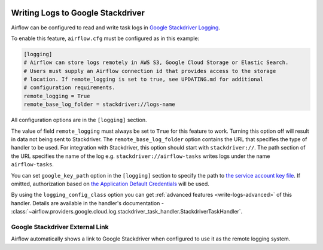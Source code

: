  .. Licensed to the Apache Software Foundation (ASF) under one
    or more contributor license agreements.  See the NOTICE file
    distributed with this work for additional information
    regarding copyright ownership.  The ASF licenses this file
    to you under the Apache License, Version 2.0 (the
    "License"); you may not use this file except in compliance
    with the License.  You may obtain a copy of the License at

 ..   http://www.apache.org/licenses/LICENSE-2.0

 .. Unless required by applicable law or agreed to in writing,
    software distributed under the License is distributed on an
    "AS IS" BASIS, WITHOUT WARRANTIES OR CONDITIONS OF ANY
    KIND, either express or implied.  See the License for the
    specific language governing permissions and limitations
    under the License.

.. _write-logs-stackdriver:

Writing Logs to Google Stackdriver
----------------------------------

Airflow can be configured to read and write task logs in `Google Stackdriver Logging <https://cloud.google.com/logging/>`__.

To enable this feature, ``airflow.cfg`` must be configured as in this
example:

.. code-block:: ini

    [logging]
    # Airflow can store logs remotely in AWS S3, Google Cloud Storage or Elastic Search.
    # Users must supply an Airflow connection id that provides access to the storage
    # location. If remote_logging is set to true, see UPDATING.md for additional
    # configuration requirements.
    remote_logging = True
    remote_base_log_folder = stackdriver://logs-name

All configuration options are in the ``[logging]`` section.

The value of field ``remote_logging`` must always be set to ``True`` for this feature to work.
Turning this option off will result in data not being sent to Stackdriver.
The ``remote_base_log_folder`` option contains the URL that specifies the type of handler to be used.
For integration with Stackdriver, this option should start with ``stackdriver://``.
The path section of the URL specifies the name of the log e.g. ``stackdriver://airflow-tasks`` writes
logs under the name ``airflow-tasks``.

You can set ``google_key_path`` option in the ``[logging]`` section to specify the path to `the service
account key file <https://cloud.google.com/iam/docs/service-accounts>`__.
If omitted, authorization based on `the Application Default Credentials
<https://cloud.google.com/docs/authentication/production#finding_credentials_automatically>`__ will
be used.

By using the ``logging_config_class`` option you can get :ref:`advanced features <write-logs-advanced>` of
this handler. Details are available in the handler's documentation -
:class:`~airflow.providers.google.cloud.log.stackdriver_task_handler.StackdriverTaskHandler`.


.. _log-link-stackdriver:

Google Stackdriver External Link
''''''''''''''''''''''''''''''''

Airflow automatically shows a link to Google Stackdriver when configured to use it as the remote logging system.
